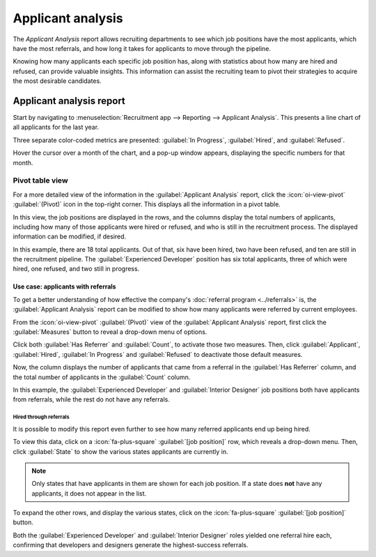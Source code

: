 ==================
Applicant analysis
==================

The *Applicant Analysis* report allows recruiting departments to see which job positions have the
most applicants, which have the most referrals, and how long it takes for applicants to move through
the pipeline.

Knowing how many applicants each specific job position has, along with statistics about how many are
hired and refused, can provide valuable insights. This information can assist the recruiting team to
pivot their strategies to acquire the most desirable candidates.

Applicant analysis report
=========================

Start by navigating to :menuselection:`Recruitment app --> Reporting --> Applicant Analysis`. This
presents a line chart of all applicants for the last year.

Three separate color-coded metrics are presented: :guilabel:`In Progress`, :guilabel:`Hired`, and
:guilabel:`Refused`.

Hover the cursor over a month of the chart, and a pop-up window appears, displaying the specific
numbers for that month.

.. image:: applicant_analysis/line-chart.png
   :alt: The default Applicant Analysis report.

Pivot table view
----------------

For a more detailed view of the information in the :guilabel:`Applicant Analysis` report, click the
:icon:`oi-view-pivot` :guilabel:`(Pivot)` icon in the top-right corner. This displays all the
information in a pivot table.

In this view, the job positions are displayed in the rows, and the columns display the total numbers
of applicants, including how many of those applicants were hired or refused, and who is still in the
recruitment process. The displayed information can be modified, if desired.

In this example, there are 18 total applicants. Out of that, six have been hired, two have been
refused, and ten are still in the recruitment pipeline. The :guilabel:`Experienced Developer`
position has six total applicants, three of which were hired, one refused, and two still in
progress.

.. image:: applicant_analysis/pivot-view.png
   :alt: The detailed pivot table view.

Use case: applicants with referrals
~~~~~~~~~~~~~~~~~~~~~~~~~~~~~~~~~~~

To get a better understanding of how effective the company's :doc:`referral program <../referrals>`
is, the :guilabel:`Applicant Analysis` report can be modified to show how many applicants were
referred by current employees.

From the :icon:`oi-view-pivot` :guilabel:`(Pivot)` view of the :guilabel:`Applicant Analysis`
report, first click the :guilabel:`Measures` button to reveal a drop-down menu of options.

Click both :guilabel:`Has Referrer` and :guilabel:`Count`, to activate those two measures. Then,
click :guilabel:`Applicant`, :guilabel:`Hired`, :guilabel:`In Progress` and :guilabel:`Refused` to
deactivate those default measures.

Now, the column displays the number of applicants that came from a referral in the :guilabel:`Has
Referrer` column, and the total number of applicants in the :guilabel:`Count` column.

.. image:: applicant_analysis/referral.png
   :alt: The detailed pivot table view displaying the number of referrals and the total applicants.

In this example, the :guilabel:`Experienced Developer` and :guilabel:`Interior Designer` job
positions both have applicants from referrals, while the rest do not have any referrals.

Hired through referrals
***********************

It is possible to modify this report even further to see how many referred applicants end up being
hired.

To view this data, click on a :icon:`fa-plus-square` :guilabel:`[job position]` row, which reveals a
drop-down menu. Then, click :guilabel:`State` to show the various states applicants are currently
in.

.. note::
   Only states that have applicants in them are shown for each job position. If a state does **not**
   have any applicants, it does not appear in the list.

To expand the other rows, and display the various states, click on the :icon:`fa-plus-square`
:guilabel:`[job position]` button.

.. image:: applicant_analysis/state.png
   :alt: The detailed pivot table view displaying applicants hired through referrals.

Both the :guilabel:`Experienced Developer` and :guilabel:`Interior Designer` roles yielded one
referral hire each, confirming that developers and designers generate the highest-success referrals.
